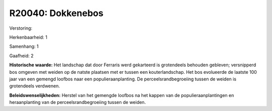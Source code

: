 R20040: Dokkenebos
==================

Verstoring:

Herkenbaarheid: 1

Samenhang: 1

Gaafheid: 2

**Historische waarde:**
Het landschap dat door Ferraris werd gekarteerd is grotendeels
behouden gebleven; versnipperd bos omgeven met weiden op de natste
plaatsen met er tussen een kouterlandschap. Het bos evolueerde de
laatste 100 jaar van een gemengd loofbos naar een populieraanplanting.
De perceelsrandbegroeiing tussen de weiden is grotendeels verdwenen.



**Beleidswenselijkheden:**
Herstel van het gemengde loofbos na het kappen van de
populieraanplantingen en heraanplanting van de perceelsrandbegroeiing
tussen de weiden.
